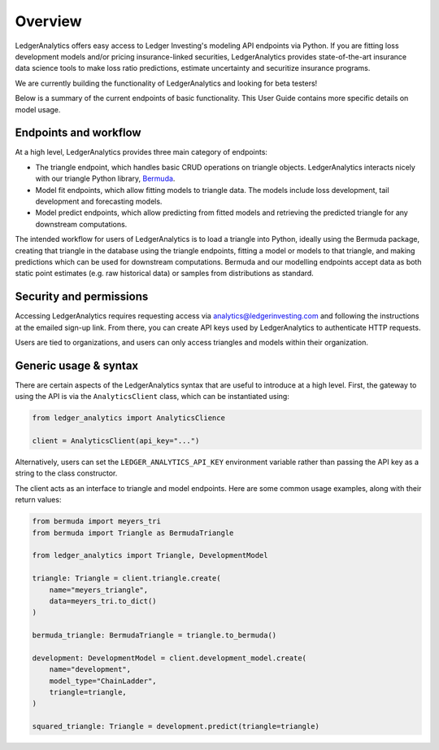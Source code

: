 Overview
==============

LedgerAnalytics offers easy access to Ledger Investing's
modeling API endpoints via Python. If you are fitting loss development models
and/or pricing insurance-linked securities, LedgerAnalytics provides
state-of-the-art insurance data science tools to make loss ratio
predictions, estimate uncertainty and securitize insurance programs. 

We are currently building the functionality of LedgerAnalytics and looking
for beta testers!

Below is a summary of the current endpoints of basic functionality. This User Guide
contains more specific details on model usage.

Endpoints and workflow
------------------------

At a high level, LedgerAnalytics provides three main category of endpoints:

* The triangle endpoint, which handles basic CRUD operations on triangle objects. LedgerAnalytics
  interacts nicely with our triangle Python library, `Bermuda <https://ledger-investing-bermuda-ledger.readthedocs-hosted.com/en/latest/?badge=latest>`_.
* Model fit endpoints, which allow fitting models to triangle data.
  The models include loss development, tail development and forecasting models.
* Model predict endpoints, which allow predicting from fitted models and retrieving the
  predicted triangle for any downstream computations.

The intended workflow for users of LedgerAnalytics is to load a triangle into Python,
ideally using the Bermuda package, creating that triangle in the database
using the triangle endpoints, fitting a model or models to that triangle,
and making predictions which can be used for downstream computations. 
Bermuda and our modelling endpoints accept data as 
both static point estimates (e.g. raw historical data) or samples from
distributions as standard.

Security and permissions
-------------------------

Accessing LedgerAnalytics requires requesting access via
analytics@ledgerinvesting.com and following the instructions
at the emailed sign-up link. From there, you can create API
keys used by LedgerAnalytics to authenticate HTTP requests.

Users are tied to organizations, and users can only access
triangles and models within their organization.

Generic usage & syntax
-----------------------

There are certain aspects of the LedgerAnalytics syntax 
that are useful to introduce at a high level.
First, the gateway to using the API is via the ``AnalyticsClient``
class, which can be instantiated using:

..  code:: python

    from ledger_analytics import AnalyticsClience

    client = AnalyticsClient(api_key="...")

Alternatively, users can set the ``LEDGER_ANALYTICS_API_KEY``
environment variable rather than passing the API key as a string
to the class constructor.

The client acts as an interface to triangle and model endpoints.
Here are some common usage examples, along with their return values:

..  code:: python

    from bermuda import meyers_tri
    from bermuda import Triangle as BermudaTriangle

    from ledger_analytics import Triangle, DevelopmentModel

    triangle: Triangle = client.triangle.create(
        name="meyers_triangle", 
        data=meyers_tri.to_dict()
    )

    bermuda_triangle: BermudaTriangle = triangle.to_bermuda()

    development: DevelopmentModel = client.development_model.create(
        name="development",
        model_type="ChainLadder",
        triangle=triangle,
    )

    squared_triangle: Triangle = development.predict(triangle=triangle)

